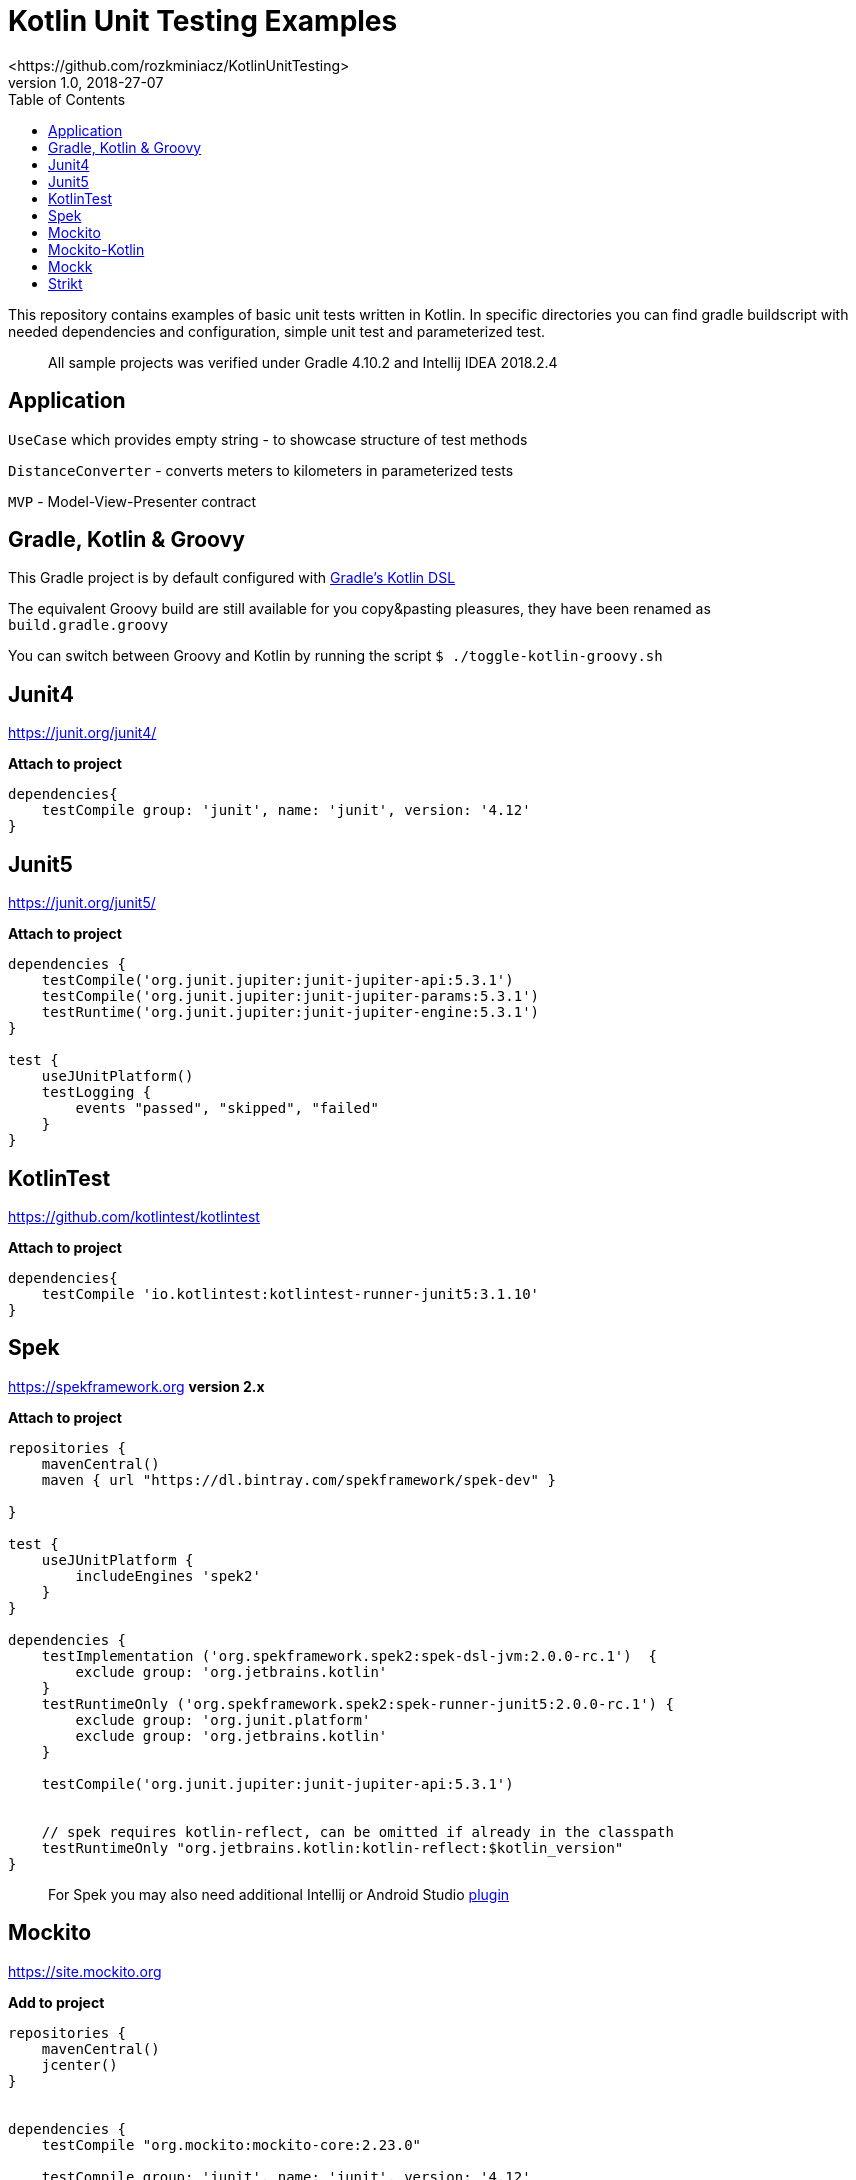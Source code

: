 :gradle: 4.10.2
:junit: 4.12
:jupiter: 5.3.1
:kotlintest: 3.1.10
:mockk: 1.9.3
:spek: 2.0.0-rc.1
:mockito: 2.23.0
:strikt: 0.17.0
:mockito_kotlin: 2.0.0-RC1



:toc:

= Kotlin Unit Testing Examples
 <https://github.com/rozkminiacz/KotlinUnitTesting>
v1.0, 2018-27-07
:imagesdir: assets/images
:homepage: http://asciidoctor.org

This repository contains examples of basic unit tests written in Kotlin.
In specific directories you can find gradle buildscript with needed
dependencies and configuration, simple unit test and parameterized test.

____________________________________________________________________________
All sample projects was verified under Gradle {gradle} and Intellij IDEA
2018.2.4
____________________________________________________________________________





== Application

`UseCase` which provides empty string - to showcase structure of test
methods

`DistanceConverter` - converts meters to kilometers in parameterized
tests

`MVP` - Model-View-Presenter contract

== Gradle, Kotlin & Groovy

This Gradle project is by default configured with
https://github.com/gradle/kotlin-dsl[Gradle's Kotlin DSL]

The equivalent Groovy build are still available for you copy&pasting
pleasures, they have been renamed as `build.gradle.groovy`

You can switch between Groovy and Kotlin by running the script
`$ ./toggle-kotlin-groovy.sh`

== Junit4

https://junit.org/junit4/

**Attach to project**

[source,groovy,subs="attributes+"]
----
dependencies{
    testCompile group: 'junit', name: 'junit', version: '{junit}'
}
----

== Junit5

https://junit.org/junit5/

**Attach to project**

[source,groovy,subs="attributes+"]
----
dependencies {
    testCompile('org.junit.jupiter:junit-jupiter-api:{jupiter}')
    testCompile('org.junit.jupiter:junit-jupiter-params:{jupiter}')
    testRuntime('org.junit.jupiter:junit-jupiter-engine:{jupiter}')
}

test {
    useJUnitPlatform()
    testLogging {
        events "passed", "skipped", "failed"
    }
}
----

== KotlinTest

https://github.com/kotlintest/kotlintest

**Attach to project**

[source,groovy,subs="attributes+"]
----
dependencies{
    testCompile 'io.kotlintest:kotlintest-runner-junit5:{kotlintest}'
}
----


== Spek

https://spekframework.org *version 2.x*

**Attach to project**

[source,groovy,subs="attributes+"]
----
repositories {
    mavenCentral()
    maven { url "https://dl.bintray.com/spekframework/spek-dev" }

}

test {
    useJUnitPlatform {
        includeEngines 'spek2'
    }
}

dependencies {
    testImplementation ('org.spekframework.spek2:spek-dsl-jvm:{spek}')  {
        exclude group: 'org.jetbrains.kotlin'
    }
    testRuntimeOnly ('org.spekframework.spek2:spek-runner-junit5:{spek}') {
        exclude group: 'org.junit.platform'
        exclude group: 'org.jetbrains.kotlin'
    }

    testCompile('org.junit.jupiter:junit-jupiter-api:{jupiter}')


    // spek requires kotlin-reflect, can be omitted if already in the classpath
    testRuntimeOnly "org.jetbrains.kotlin:kotlin-reflect:$kotlin_version"
}
----

__________________________________________________________________________________________________________________________________
For Spek you may also need additional Intellij or Android Studio
https://plugins.jetbrains.com/plugin/10915-spek-framework[plugin]
__________________________________________________________________________________________________________________________________


== Mockito

https://site.mockito.org


**Add to project**

[source,groovy,subs="attributes+"]
----
repositories {
    mavenCentral()
    jcenter()
}


dependencies {
    testCompile "org.mockito:mockito-core:{mockito}"
    
    testCompile group: 'junit', name: 'junit', version: '{junit}'
}
----


== Mockito-Kotlin

https://github.com/nhaarman/mockito-kotlin


**Add to project**

[source,groovy,subs="attributes+"]
----
repositories {
    mavenCentral()
    jcenter()
}


dependencies {
    testCompile "org.mockito:mockito-core:{mockito}"
    testCompile "com.nhaarman.mockitokotlin2:mockito-kotlin:{mockito_kotlin}"
    
    testCompile group: 'junit', name: 'junit', version: '{junit}'
}
----

== Mockk

https://github.com/mockk/mockk

**Add to project**

[source,groovy,subs="attributes+"]
----
dependencies {
    testCompile group: 'junit', name: 'junit', version: '{junit}'
    testImplementation "io.mockk:mockk:{mockk}"
}
----

== Strikt

https://strikt.io

**Add to project**

[source,groovy,subs="attributes+"]
----
dependencies {
    testImplementation("io.strikt:strikt-core:{strikt}")
}
----
